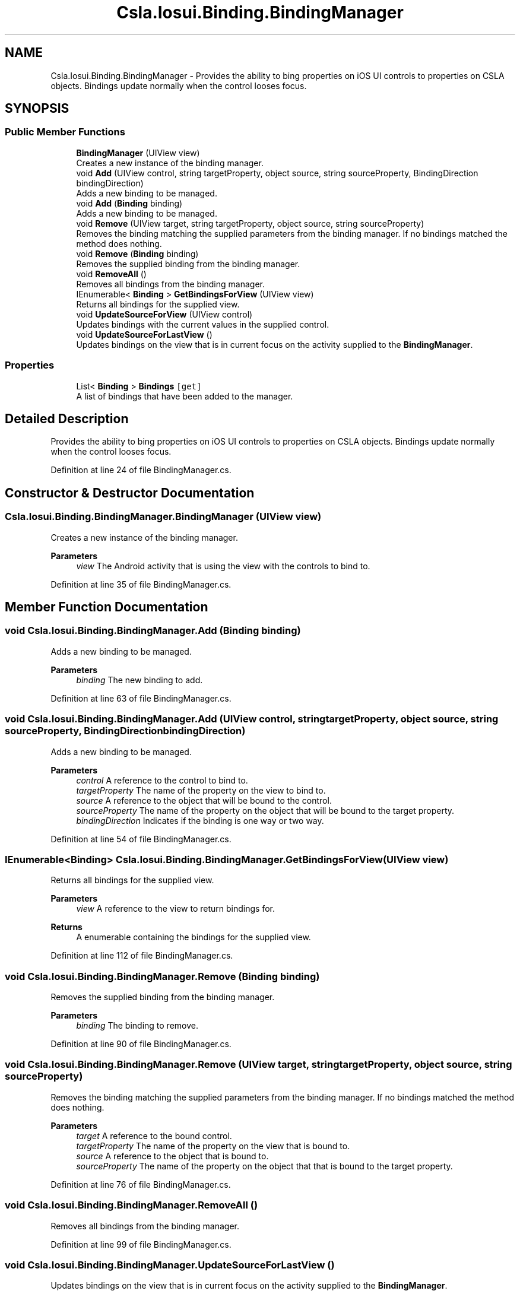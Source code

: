 .TH "Csla.Iosui.Binding.BindingManager" 3 "Wed Jul 21 2021" "Version 5.4.2" "CSLA.NET" \" -*- nroff -*-
.ad l
.nh
.SH NAME
Csla.Iosui.Binding.BindingManager \- Provides the ability to bing properties on iOS UI controls to properties on CSLA objects\&. Bindings update normally when the control looses focus\&.  

.SH SYNOPSIS
.br
.PP
.SS "Public Member Functions"

.in +1c
.ti -1c
.RI "\fBBindingManager\fP (UIView view)"
.br
.RI "Creates a new instance of the binding manager\&. "
.ti -1c
.RI "void \fBAdd\fP (UIView control, string targetProperty, object source, string sourceProperty, BindingDirection bindingDirection)"
.br
.RI "Adds a new binding to be managed\&. "
.ti -1c
.RI "void \fBAdd\fP (\fBBinding\fP binding)"
.br
.RI "Adds a new binding to be managed\&. "
.ti -1c
.RI "void \fBRemove\fP (UIView target, string targetProperty, object source, string sourceProperty)"
.br
.RI "Removes the binding matching the supplied parameters from the binding manager\&. If no bindings matched the method does nothing\&. "
.ti -1c
.RI "void \fBRemove\fP (\fBBinding\fP binding)"
.br
.RI "Removes the supplied binding from the binding manager\&. "
.ti -1c
.RI "void \fBRemoveAll\fP ()"
.br
.RI "Removes all bindings from the binding manager\&. "
.ti -1c
.RI "IEnumerable< \fBBinding\fP > \fBGetBindingsForView\fP (UIView view)"
.br
.RI "Returns all bindings for the supplied view\&. "
.ti -1c
.RI "void \fBUpdateSourceForView\fP (UIView control)"
.br
.RI "Updates bindings with the current values in the supplied control\&. "
.ti -1c
.RI "void \fBUpdateSourceForLastView\fP ()"
.br
.RI "Updates bindings on the view that is in current focus on the activity supplied to the \fBBindingManager\fP\&. "
.in -1c
.SS "Properties"

.in +1c
.ti -1c
.RI "List< \fBBinding\fP > \fBBindings\fP\fC [get]\fP"
.br
.RI "A list of bindings that have been added to the manager\&. "
.in -1c
.SH "Detailed Description"
.PP 
Provides the ability to bing properties on iOS UI controls to properties on CSLA objects\&. Bindings update normally when the control looses focus\&. 


.PP
Definition at line 24 of file BindingManager\&.cs\&.
.SH "Constructor & Destructor Documentation"
.PP 
.SS "Csla\&.Iosui\&.Binding\&.BindingManager\&.BindingManager (UIView view)"

.PP
Creates a new instance of the binding manager\&. 
.PP
\fBParameters\fP
.RS 4
\fIview\fP The Android activity that is using the view with the controls to bind to\&.
.RE
.PP

.PP
Definition at line 35 of file BindingManager\&.cs\&.
.SH "Member Function Documentation"
.PP 
.SS "void Csla\&.Iosui\&.Binding\&.BindingManager\&.Add (\fBBinding\fP binding)"

.PP
Adds a new binding to be managed\&. 
.PP
\fBParameters\fP
.RS 4
\fIbinding\fP The new binding to add\&.
.RE
.PP

.PP
Definition at line 63 of file BindingManager\&.cs\&.
.SS "void Csla\&.Iosui\&.Binding\&.BindingManager\&.Add (UIView control, string targetProperty, object source, string sourceProperty, BindingDirection bindingDirection)"

.PP
Adds a new binding to be managed\&. 
.PP
\fBParameters\fP
.RS 4
\fIcontrol\fP A reference to the control to bind to\&.
.br
\fItargetProperty\fP The name of the property on the view to bind to\&.
.br
\fIsource\fP A reference to the object that will be bound to the control\&.
.br
\fIsourceProperty\fP The name of the property on the object that will be bound to the target property\&.
.br
\fIbindingDirection\fP Indicates if the binding is one way or two way\&.
.RE
.PP

.PP
Definition at line 54 of file BindingManager\&.cs\&.
.SS "IEnumerable<\fBBinding\fP> Csla\&.Iosui\&.Binding\&.BindingManager\&.GetBindingsForView (UIView view)"

.PP
Returns all bindings for the supplied view\&. 
.PP
\fBParameters\fP
.RS 4
\fIview\fP A reference to the view to return bindings for\&.
.RE
.PP
\fBReturns\fP
.RS 4
A enumerable containing the bindings for the supplied view\&.
.RE
.PP

.PP
Definition at line 112 of file BindingManager\&.cs\&.
.SS "void Csla\&.Iosui\&.Binding\&.BindingManager\&.Remove (\fBBinding\fP binding)"

.PP
Removes the supplied binding from the binding manager\&. 
.PP
\fBParameters\fP
.RS 4
\fIbinding\fP The binding to remove\&.
.RE
.PP

.PP
Definition at line 90 of file BindingManager\&.cs\&.
.SS "void Csla\&.Iosui\&.Binding\&.BindingManager\&.Remove (UIView target, string targetProperty, object source, string sourceProperty)"

.PP
Removes the binding matching the supplied parameters from the binding manager\&. If no bindings matched the method does nothing\&. 
.PP
\fBParameters\fP
.RS 4
\fItarget\fP A reference to the bound control\&.
.br
\fItargetProperty\fP The name of the property on the view that is bound to\&.
.br
\fIsource\fP A reference to the object that is bound to\&.
.br
\fIsourceProperty\fP The name of the property on the object that that is bound to the target property\&.
.RE
.PP

.PP
Definition at line 76 of file BindingManager\&.cs\&.
.SS "void Csla\&.Iosui\&.Binding\&.BindingManager\&.RemoveAll ()"

.PP
Removes all bindings from the binding manager\&. 
.PP
Definition at line 99 of file BindingManager\&.cs\&.
.SS "void Csla\&.Iosui\&.Binding\&.BindingManager\&.UpdateSourceForLastView ()"

.PP
Updates bindings on the view that is in current focus on the activity supplied to the \fBBindingManager\fP\&. 
.PP
Definition at line 130 of file BindingManager\&.cs\&.
.SS "void Csla\&.Iosui\&.Binding\&.BindingManager\&.UpdateSourceForView (UIView control)"

.PP
Updates bindings with the current values in the supplied control\&. 
.PP
\fBParameters\fP
.RS 4
\fIcontrol\fP The control to update bindings for\&.
.RE
.PP

.PP
Definition at line 121 of file BindingManager\&.cs\&.
.SH "Property Documentation"
.PP 
.SS "List<\fBBinding\fP> Csla\&.Iosui\&.Binding\&.BindingManager\&.Bindings\fC [get]\fP"

.PP
A list of bindings that have been added to the manager\&. 
.PP
Definition at line 44 of file BindingManager\&.cs\&.

.SH "Author"
.PP 
Generated automatically by Doxygen for CSLA\&.NET from the source code\&.
